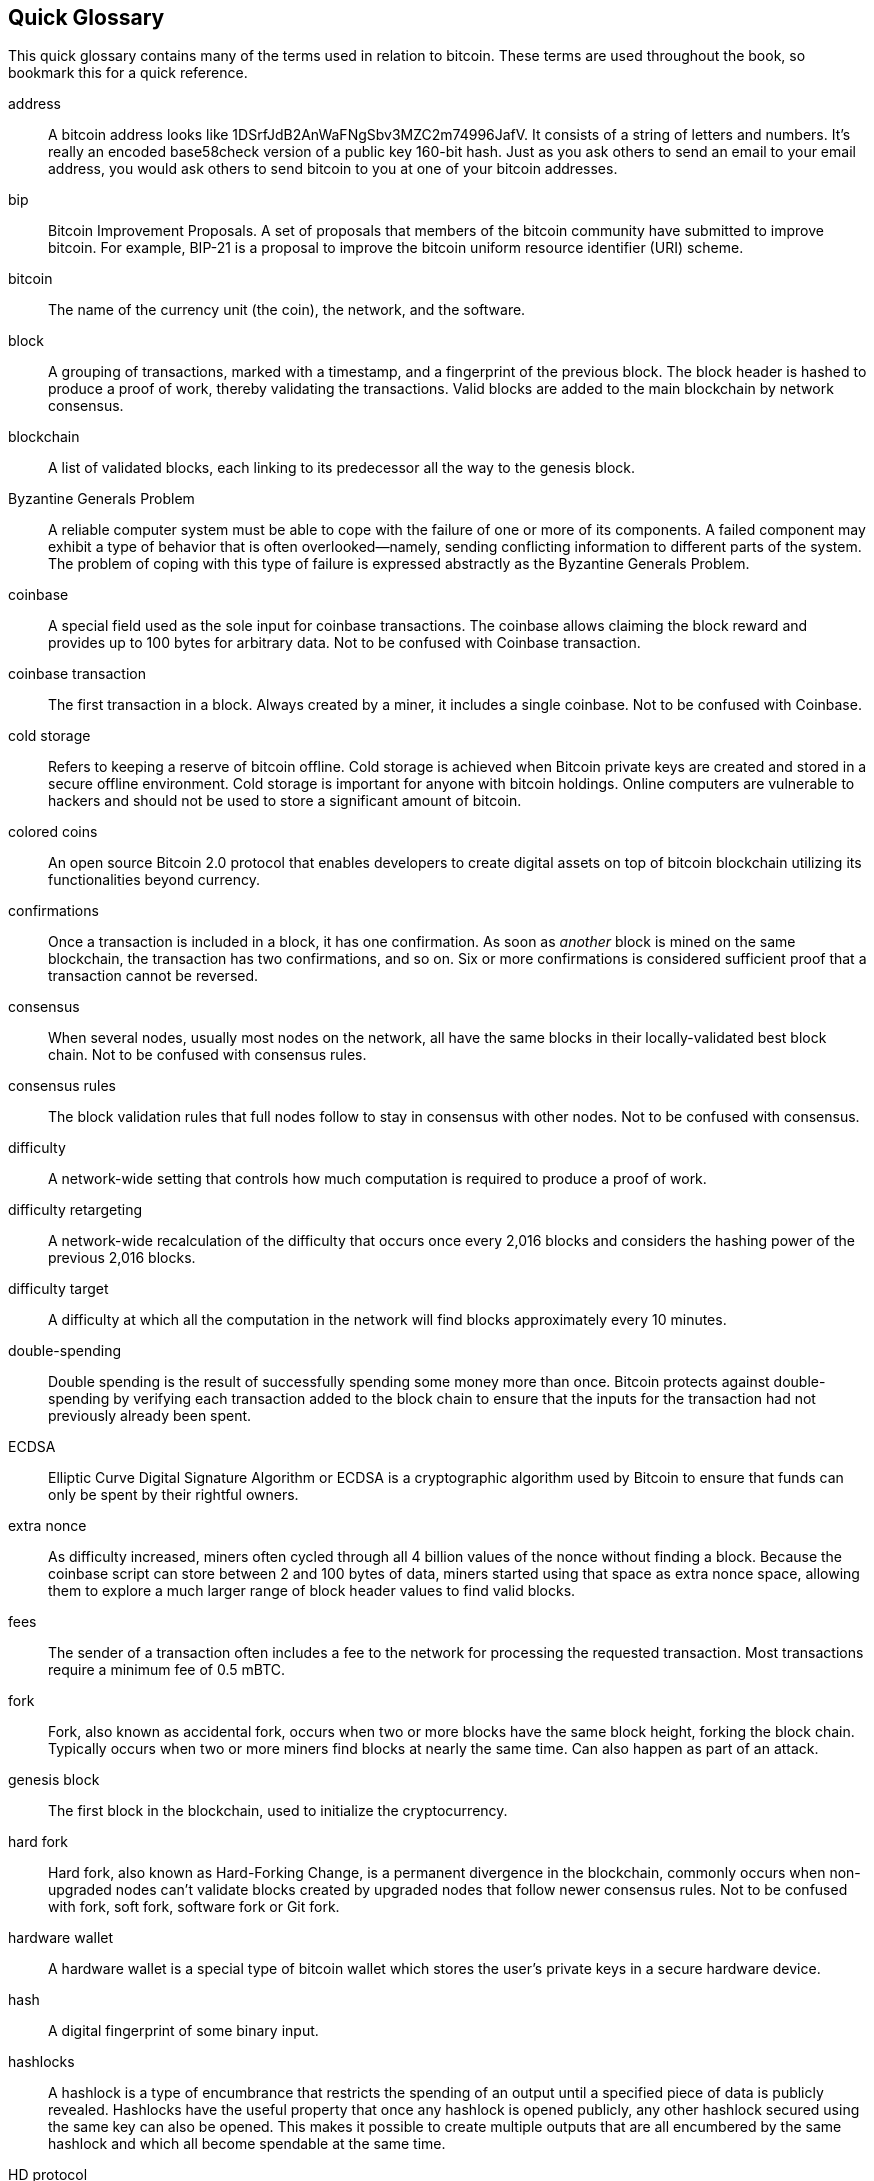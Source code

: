 [preface]
== Quick Glossary

This quick glossary contains many of the terms used in relation to bitcoin. These terms are used throughout the book, so bookmark this for a quick reference.

address::
    A bitcoin address looks like +1DSrfJdB2AnWaFNgSbv3MZC2m74996JafV+. It consists of a string of letters and numbers. It's really an encoded base58check version of a public key 160-bit hash. Just as you ask others to send an email to your email address, you would ask others to send bitcoin to you at one of your bitcoin addresses.

bip::
    Bitcoin Improvement Proposals.  A set of proposals that members of the bitcoin community have submitted to improve bitcoin. For example, BIP-21 is a proposal to improve the bitcoin uniform resource identifier (URI) scheme.

bitcoin::
    The name of the currency unit (the coin), the network, and the software.

block::
    A grouping of transactions, marked with a timestamp, and a fingerprint of the previous block. The block header is hashed to produce a proof of work, thereby validating the transactions. Valid blocks are added to the main blockchain by network consensus.

blockchain::
	A list of validated blocks, each linking to its predecessor all the way to the genesis block.

Byzantine Generals Problem::
    A reliable computer system must be able to cope with the failure of one or more of its components. A failed component may exhibit a type of behavior that is often overlooked--namely, sending conflicting information to different parts of the system. The problem of coping with this type of failure is expressed abstractly as the Byzantine Generals Problem.

coinbase::
	A special field used as the sole input for coinbase transactions. The coinbase allows claiming the block reward and provides up to 100 bytes for arbitrary data.
	Not to be confused with Coinbase transaction.

coinbase transaction::
	The first transaction in a block. Always created by a miner, it includes a single coinbase.
	Not to be confused with Coinbase.

cold storage::
	Refers to keeping a reserve of bitcoin offline. Cold storage is achieved when Bitcoin private keys are created and stored in a secure offline environment. Cold storage is important for anyone with bitcoin holdings. Online computers are vulnerable to hackers and should not be used to store a significant amount of bitcoin.

colored coins::
	An open source Bitcoin 2.0 protocol that enables developers to create digital assets on top of bitcoin blockchain utilizing its functionalities beyond currency.

confirmations::
	Once a transaction is included in a block, it has one confirmation. As soon as _another_ block is mined on the same blockchain, the transaction has two confirmations, and so on. Six or more confirmations is considered sufficient proof that a transaction cannot be reversed.

consensus::
    When several nodes, usually most nodes on the network, all have the same blocks in their locally-validated best block chain.
    Not to be confused with consensus rules.

consensus rules::
    The block validation rules that full nodes follow to stay in consensus with other nodes.
    Not to be confused with consensus.

difficulty::
	A network-wide setting that controls how much computation is required to produce a proof of work.

difficulty retargeting::
	A network-wide recalculation of the difficulty that occurs once every 2,016 blocks and considers the hashing power of the previous 2,016 blocks.

difficulty target::
    A difficulty at which all the computation in the network will find blocks approximately every 10 minutes.

double-spending::
    Double spending is the result of successfully spending some money more than once. Bitcoin protects against double-spending by verifying each transaction added to the block chain to ensure that the inputs for the transaction had not previously already been spent.

ECDSA::
    Elliptic Curve Digital Signature Algorithm or ECDSA is a cryptographic algorithm used by Bitcoin to ensure that funds can only be spent by their rightful owners.

extra nonce::
    As difficulty increased, miners often cycled through all 4 billion values of the nonce without finding a block. Because the coinbase script can store between 2 and 100 bytes of data, miners started using that space as extra nonce space, allowing them to explore a much larger range of block header values to find valid blocks.

fees::
	The sender of a transaction often includes a fee to the network for processing the requested transaction.  Most transactions require a minimum fee of 0.5 mBTC.

fork::
    Fork, also known as accidental fork, occurs when two or more blocks have the same block height, forking the block chain. Typically occurs when two or more miners find blocks at nearly the same time. Can also happen as part of an attack.

genesis block::
	The first block in the blockchain, used to initialize the cryptocurrency.

hard fork::
    Hard fork, also known as Hard-Forking Change, is a permanent divergence in the blockchain, commonly occurs when non-upgraded nodes can’t validate blocks created by upgraded nodes that follow newer consensus rules.
    Not to be confused with fork, soft fork, software fork or Git fork.

hardware wallet::
    A hardware wallet is a special type of bitcoin wallet which stores the user's private keys in a secure hardware device.

hash::
    A digital fingerprint of some binary input.

hashlocks::
    A hashlock is a type of encumbrance that restricts the spending of an output until a specified piece of data is publicly revealed. Hashlocks have the useful property that once any hashlock is opened publicly, any other hashlock secured using the same key can also be opened. This makes it possible to create multiple outputs that are all encumbered by the same hashlock and which all become spendable at the same time.

HD protocol::
    The Hierarchical Deterministic (HD) key creation and transfer protocol (BIP32), which allows creating child keys from parent keys in a hierarchy.

HD wallet::
    Wallets using the Hierarchical Deterministic (HD Protocol) key creation and transfer protocol (BIP32).

HD wallet seed::
    HD wallet seed or root seed is a potentially-short value used as a seed to generate the master private key and master chain code for an HD wallet.

HTLC::
    A Hashed TimeLock Contract or HTLC is a class of payments that use hashlocks and timelocks to require that the receiver of a payment either acknowledge receiving the payment prior to a deadline by generating cryptographic proof of payment or forfeit the ability to claim the payment, returning it to the payer.

KYC::
    Know your customer (KYC) is the process of a business, identifying and verifying the identity of its clients. The term is also used to refer to the bank regulation which governs these activities.

LevelDB::
    LevelDB is an open source on-disk key-value store. LevelDB is a light-weight, single-purpose library for persistence with bindings to many platforms.

Lightning Networks::
    Lightning Network is an implementation of Hashed Timelock Contracts (HTLCs) with bi-directional payment channels which allows payments to be securely routed across multiple peer-to-peer payment channels. This allows the formation of a network where any peer on the network can pay any other peer even if they don't directly have a channel open between each other.

Locktime::
    Locktime, or more technically nLockTime, is the part of a transaction which indicates the earliest time or earliest block when that transaction may be added to the block chain.

mempool::
    The bitcoin Mempool (memory pool) is a collection of all transaction data in a block that have been verified by bitcoin nodes, but are not yet confirmed.

merkle root::
    The root node of a merkle tree, a descendant of all the hashed pairs in the tree. Block headers must include a valid merkle root descended from all transactions in that block.

merkle tree::
    A tree constructed by hashing paired data (the leaves), then pairing and hashing the results until a single hash remains, the merkle root. In Bitcoin, the leaves are almost always transactions from a single block.

miner::
    A network node that finds valid proof of work for new blocks, by repeated hashing.

multisignature::
    Multisignature (multisig) refers to requiring more than one key to authorize a bitcoin transaction.

network::
    A peer-to-peer network that propagates transactions and blocks to every bitcoin node on the network.

nonce::
    The "nonce" in a bitcoin block is a 32-bit (4-byte) field whose value is set so that the hash of the block will contain a run of leading zeros. The rest of the fields may not be changed, as they have a defined meaning.

off-chain transactions::
    An off-chain transaction is the movement of value outside of the block chain. While an on-chain transaction&#x2014;usually referred to as simply __a transaction__&#x2014;modifies the blockchain and depends on the blockchain to determine its validity an off-chain transaction relies on other methods to record and validate the transaction. A simple example would be a swap of two Opendimes having the same value, but being recorded on the blockchain in two separate blocks from two different time periods.

opcode::
    Operation codes from the Bitcoin Script language which push data or perform functions within a pubkey script or signature script.

Open Assets protocol::
    The Open Assets Protocol is a simple and powerful protocol built on top of the bitcoin blockchain. It allows issuance and transfer of user-created assets. The Open Assets protocol is an evolution of the concept of colored coins.

OP_RETURN::
    An opcode used in one of the outputs in an OP_RETURN transaction. Not to be confused with OP_RETURN transaction.

OP_RETURN transaction::
    A transaction type that adds arbitrary data to a provably unspendable pubkey script that full nodes don’t have to store in their UTXO database. Not to be confused with OP_RETURN opcode.

orphan block::
    Blocks whose parent block has not been processed by the local node, so they can’t be fully validated yet. Not to be confused with stale block.

orphan transactions::
    Transactions that can't go into the pool due to one or more missing input transactions.

output::
    Output, transaction output, or TxOut is an output in a transaction which contains two fields: a value field for transferring zero or more satoshis and a pubkey script for indicating what conditions must be fulfilled for those satoshis to be further spent.

P2PKH::
    Transactions that pay a bitcoin address contain P2PKH or Pay To PubKey Hash scripts. An output locked by a P2PKH script can be unlocked (spent) by presenting a public key and a digital signature created by the corresponding private key.

P2SH::
    P2SH or Pay-to-Script-Hash is a powerful new type of transaction that greatly simplifies the use of complex transaction scripts. With P2SH the complex script that details the conditions for spending the output (redeem script) is not presented in the locking script. Instead, only a hash of it is in the locking script.

P2SH address::
    P2SH addresses are Base58Check encodings of the 20-byte hash of a script, P2SH addresses use the version prefix "5", which results in Base58Check-encoded addresses that start with a "3". P2SH addresses hide all of the complexity, so that the person making a payment does not see the script.

P2WPKH::
    The signature of a P2WPKH (Pay-to-Witness-Public-Key-Hash) contains the same information as a P2PKH spending, but is located in the witness field instead of the scriptSig field. The scriptPubKey is also modified.

P2WSH::
    The difference between P2SH and P2WSH (Pay-to-Witness-Script-Hash) is about the cryptographic proof location change from the scriptSig field to the witness field and the scriptPubKey that is also modified.

paper wallet::
    In the most specific sense, a paper wallet is a document containing all of the data necessary to generate any number of Bitcoin private keys, forming a wallet of keys. However, people often use the term to mean any way of storing bitcoin offline as a physical document. This second definition also includes paper keys and redeemable codes.

payment channels::
    A micropayment channel or payment channel is class of techniques designed to allow users to make multiple bitcoin transactions without committing all of the transactions to the bitcoin blockchain. In a typical payment channel, only two transactions are added to the block chain but an unlimited or nearly unlimited number of payments can be made between the participants.

pooled mining::
    Pooled mining is a mining approach where multiple generating clients contribute to the generation of a block, and then split the block reward according the contributed processing power.

Proof-of-Stake::
    Proof-of-Stake (PoS) is a method by which a cryptocurrency blockchain network aims to achieve distributed consensus. Proof-of-Stake asks users to prove ownership of a certain amount of currency (their "stake" in the currency).

Proof-of-Work::
    A piece of data that requires significant computation to find. In bitcoin, miners must find a numeric solution to the SHA256 algorithm that meets a network-wide target, the difficulty target.

reward::
    An amount included in each new block as a reward by the network to the miner who found the Proof-of-Work solution. It is currently 12.5 BTC per block.

RIPEMD-160::
    RIPEMD-160 is a 160-bit cryptographic hash function. RIPEMD-160 is a strengthened version of RIPEMD with a 160-bit hash result, and is expected to be secure for the next ten years or more.

satoshi::
    A satoshi is the smallest denomination of bitcoin that can be recorded on the blockchain. It is the equivalent of 0.00000001 bitcoin and is named after the creator of Bitcoin, Satoshi Nakamoto. ((("satoshi")))

Satoshi Nakamoto::
    Satoshi Nakamoto is the name used by the person or people who designed Bitcoin and created its original reference implementation, Bitcoin Core. As a part of the implementation, they also devised the first blockchain database. In the process they were the first to solve the double-spending problem for digital currency. Their real identity remains unknown.

Script::
    Bitcoin uses a scripting system for transactions. Forth-like, Script is simple, stack-based, and processed from left to right. It is purposefully not Turing-complete, with no loops.

ScriptPubKey (aka pubkey script)::
    ScriptPubKey or pubkey script, is a script included in outputs which sets the conditions that must be fulfilled for those satoshis to be spent. Data for fulfilling the conditions can be provided in a signature script.

ScriptSig (aka signature script)::
    ScriptSig or signature script, is the data generated by a spender which is almost always used as variables to satisfy a pubkey script.

secret key (aka private key)::
	The secret number that unlocks bitcoin sent to the corresponding address.  pass:[<span class="keep-together">A secret</span>] key looks like the following:
+
----
5J76sF8L5jTtzE96r66Sf8cka9y44wdpJjMwCxR3tzLh3ibVPxh
----

Segregated Witness::
    Segregated Witness is an upgrade to the Bitcoin protocol in which technological innovation separated signature data from bitcoin transactions. Segregated Witness was implemented as a soft fork; a change that technically makes Bitcoin’s protocol rules more restrictive.

SHA::
    The Secure Hash Algorithm or SHA is a family of cryptographic hash functions published by the National Institute of Standards and Technology (NIST).

Simplified Payment Verification (SPV)::
    SPV or simplified payment verification is a method for verifying that particular transactions were included in a block, without downloading the entire block. The method is used by some lightweight Bitcoin clients.

soft fork::
    soft fork or Soft-Forking Change is a temporary fork in the blockchain which commonly occurs when miners using non-upgraded nodes don't follow a new consensus rule their nodes don’t know about.
    Not to be confused with fork, hard fork, software fork or Git fork.

stale block::
    Block that was successfully mined but that isn’t included on the current best block chain, likely because some other block at the same height had its chain extended first. Not to be confused with orphan block.

timelocks::
    A timelock is a type of encumbrance that restricts the spending of some bitcoin until a specified future time or block height. Timelocks feature prominently in many Bitcoin contracts, including payment channels and hashed timelock contracts.

transaction::
    In simple terms, a transfer of bitcoin from one address to another. More precisely, a transaction is a signed data structure expressing a transfer of value. Transactions are transmitted over the bitcoin network, collected by miners, and included into blocks, made permanent on the blockchain.

transaction pool::
    An unordered collection of transactions that are not in blocks in the main chain, but for which we have input transactions.

Turing completeness::
    A programming language is called "Turing complete" if it can run any program that a Turing machine can run, given enough time and memory.

unspent transaction output (UTXO)::
    UTXO is an unspent transaction output that can be spent as an input in a new transaction.

wallet::
    Software that holds all your bitcoin addresses and secret keys. Use it to send, receive, and store your bitcoin.

Wallet Import Format (WIF)::
    WIF or Wallet Import Format is a data interchange format designed to allow exporting and importing a single private key with a flag indicating whether or not it uses a compressed public key.

Some contributed definitions have been sourced under a CC-BY license from the https://en.bitcoin.it/wiki/Main_Page[bitcoin Wiki] or from other open source documentation sources.
